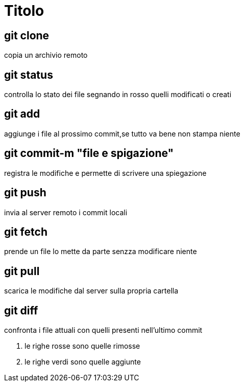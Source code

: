 = Titolo

== git clone
copia un archivio remoto

== git status
controlla lo stato dei file segnando in rosso quelli modificati o creati

== git add
aggiunge i file al prossimo commit,se tutto va bene non stampa niente

== git commit-m "file e spigazione"
registra le modifiche e permette di scrivere una spiegazione

== git push
invia al server remoto i commit locali

== git fetch
prende un file lo mette da parte senzza modificare niente

== git pull
scarica le modifiche dal server sulla propria cartella

== git diff
confronta i file attuali con quelli presenti nell'ultimo commit

. le righe rosse sono quelle rimosse
. le righe verdi sono quelle aggiunte